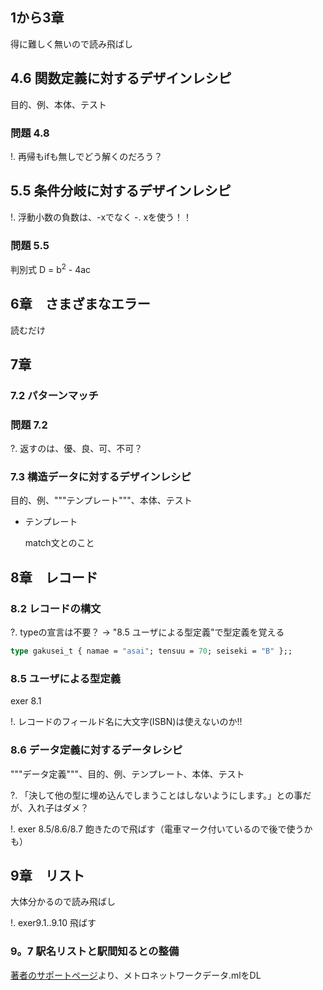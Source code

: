 
** 1から3章
   
   得に難しく無いので読み飛ばし

** 4.6 関数定義に対するデザインレシピ

   目的、例、本体、テスト

*** 問題 4.8

    !. 再帰もifも無しでどう解くのだろう？
	  
** 5.5 条件分岐に対するデザインレシピ

   !. 浮動小数の負数は、-xでなく -. xを使う！！

*** 問題 5.5
    
    判別式 D = b^2 - 4ac

** 6章　さまざまなエラー

   読むだけ

** 7章

*** 7.2 パターンマッチ
    
*** 問題 7.2
    ?. 返すのは、優、良、可、不可？

*** 7.3 構造データに対するデザインレシピ

    目的、例、"""テンプレート"""、本体、テスト
    
    - テンプレート
      
      match文とのこと

** 8章　レコード

*** 8.2 レコードの構文
    
    ?. typeの宣言は不要？ -> "8.5 ユーザによる型定義"で型定義を覚える
    
    #+BEGIN_SRC ocaml
    type gakusei_t { namae = "asai"; tensuu = 70; seiseki = "B" };;
    #+END_SRC

*** 8.5 ユーザによる型定義

    exer 8.1

    !. レコードのフィールド名に大文字(ISBN)は使えないのか!!

*** 8.6 データ定義に対するデータレシピ

    """データ定義"""、目的、例、テンプレート、本体、テスト

    ?. 「決して他の型に埋め込んでしまうことはしないようにします。」との事だが、入れ子はダメ？

    !. exer 8.5/8.6/8.7 飽きたので飛ばす（電車マーク付いているので後で使うかも）

** 9章　リスト

   大体分かるので読み飛ばし

   !. exer9.1..9.10 飛ばす

*** 9。7 駅名リストと駅間知るとの整備

    [[http://pllab.is.ocha.ac.jp/~asai/book/Top.html][著者のサポートページ]]より、メトロネットワークデータ.mlをDL
